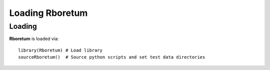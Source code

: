 #####################
**Loading Rboretum**
#####################

========
Loading
========  

**Rboretum** is loaded via::
  
    library(Rboretum) # Load library
    sourceRboretum()  # Source python scripts and set test data directories
    
